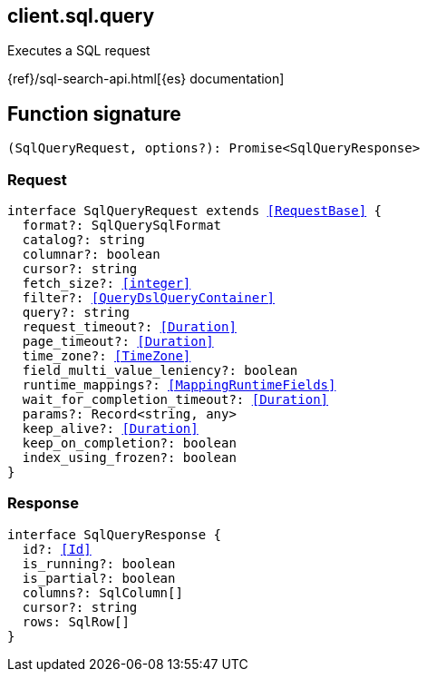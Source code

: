 [[reference-sql-query]]

////////
===========================================================================================================================
||                                                                                                                       ||
||                                                                                                                       ||
||                                                                                                                       ||
||        ██████╗ ███████╗ █████╗ ██████╗ ███╗   ███╗███████╗                                                            ||
||        ██╔══██╗██╔════╝██╔══██╗██╔══██╗████╗ ████║██╔════╝                                                            ||
||        ██████╔╝█████╗  ███████║██║  ██║██╔████╔██║█████╗                                                              ||
||        ██╔══██╗██╔══╝  ██╔══██║██║  ██║██║╚██╔╝██║██╔══╝                                                              ||
||        ██║  ██║███████╗██║  ██║██████╔╝██║ ╚═╝ ██║███████╗                                                            ||
||        ╚═╝  ╚═╝╚══════╝╚═╝  ╚═╝╚═════╝ ╚═╝     ╚═╝╚══════╝                                                            ||
||                                                                                                                       ||
||                                                                                                                       ||
||    This file is autogenerated, DO NOT send pull requests that changes this file directly.                             ||
||    You should update the script that does the generation, which can be found in:                                      ||
||    https://github.com/elastic/elastic-client-generator-js                                                             ||
||                                                                                                                       ||
||    You can run the script with the following command:                                                                 ||
||       npm run elasticsearch -- --version <version>                                                                    ||
||                                                                                                                       ||
||                                                                                                                       ||
||                                                                                                                       ||
===========================================================================================================================
////////
++++
<style>
.lang-ts a.xref {
  text-decoration: underline !important;
}
</style>
++++

[[client.sql.query]]
== client.sql.query

Executes a SQL request

{ref}/sql-search-api.html[{es} documentation]
[discrete]
== Function signature

[source,ts]
----
(SqlQueryRequest, options?): Promise<SqlQueryResponse>
----

[discrete]
=== Request

[source,ts,subs=+macros]
----
interface SqlQueryRequest extends <<RequestBase>> {
  format?: SqlQuerySqlFormat
  catalog?: string
  columnar?: boolean
  cursor?: string
  fetch_size?: <<integer>>
  filter?: <<QueryDslQueryContainer>>
  query?: string
  request_timeout?: <<Duration>>
  page_timeout?: <<Duration>>
  time_zone?: <<TimeZone>>
  field_multi_value_leniency?: boolean
  runtime_mappings?: <<MappingRuntimeFields>>
  wait_for_completion_timeout?: <<Duration>>
  params?: Record<string, any>
  keep_alive?: <<Duration>>
  keep_on_completion?: boolean
  index_using_frozen?: boolean
}

----

[discrete]
=== Response

[source,ts,subs=+macros]
----
interface SqlQueryResponse {
  id?: <<Id>>
  is_running?: boolean
  is_partial?: boolean
  columns?: SqlColumn[]
  cursor?: string
  rows: SqlRow[]
}

----

